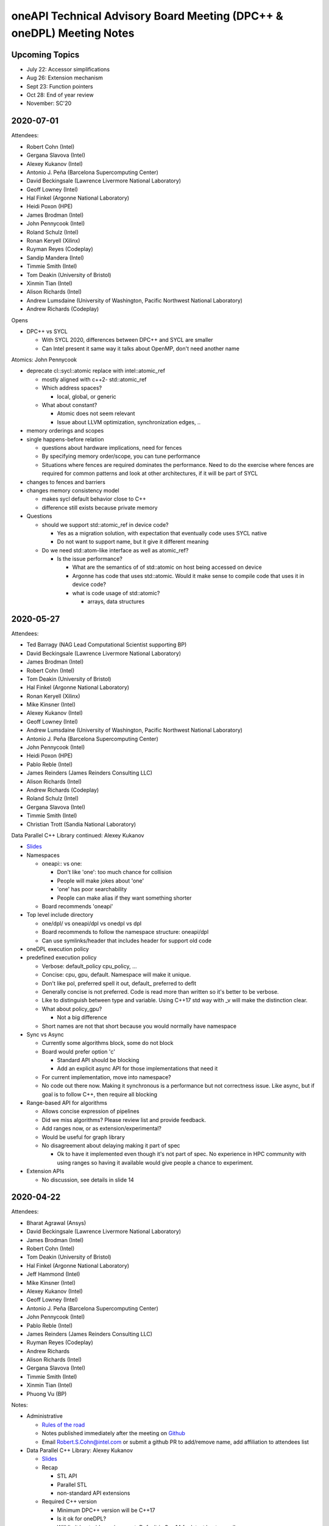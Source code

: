 ======================================================================
oneAPI Technical Advisory Board Meeting (DPC++ & oneDPL) Meeting Notes
======================================================================

Upcoming Topics
===============

* July 22: Accessor simplifications
* Aug 26: Extension mechanism
* Sept 23: Function pointers
* Oct 28: End of year review
* November: SC'20


2020-07-01
==========

Attendees:

* Robert Cohn (Intel)
* Gergana Slavova (Intel)
* Alexey Kukanov (Intel)
* Antonio J. Peña (Barcelona Supercomputing Center)
* David Beckingsale (Lawrence Livermore National Laboratory)
* Geoff Lowney (Intel)
* Hal Finkel (Argonne National Laboratory)
* Heidi Poxon (HPE)
* James Brodman (Intel)
* John Pennycook (Intel)
* Roland Schulz (Intel)
* Ronan Keryell (Xilinx)
* Ruyman Reyes (Codeplay)
* Sandip Mandera (Intel)
* Timmie Smith (Intel)
* Tom Deakin (University of Bristol)
* Xinmin Tian (Intel)
* Alison Richards (Intel)
* Andrew Lumsdaine (University of Washington, Pacific Northwest National Laboratory)
* Andrew Richards (Codeplay)
  
Opens

* DPC++ vs SYCL

  * With SYCL 2020, differences between DPC++ and SYCL are smaller
  * Can Intel present it same way it talks about OpenMP, don't need another name

Atomics: John Pennycook

* deprecate cl::sycl::atomic replace with intel::atomic_ref

  * mostly aligned with c++2- std::atomic_ref
  * Which address spaces?

    * local, global, or generic

  * What about constant?

    * Atomic does not seem relevant
    * Issue about LLVM optimization, synchronization edges, ..

* memory orderings and scopes

* single happens-before relation

  * questions about hardware implications, need for fences
  * By specifying memory order/scope, you can tune performance
  * Situations where fences are required dominates the
    performance. Need to do the exercise where fences are required for
    common patterns and look at other architectures, if it will be
    part of SYCL

* changes to fences and barriers

* changes memory consistency model

  * makes sycl default behavior close to C++
  * difference still exists because private memory

* Questions

  * should we support std::atomic_ref in device code?

    * Yes as a migration solution, with expectation that eventually
      code uses SYCL native
    * Do not want to support name, but it give it different meaning

  * Do we need std::atom-like interface as well as atomic_ref?

    * Is the issue performance?

      * What are the semantics of of std::atomic on host being
        accessed on device
      * Argonne has code that uses std::atomic. Would it make sense to
        compile code that uses it in device code?
      * what is code usage of std::atomic?

	* arrays, data structures


2020-05-27
==========

Attendees:

* Ted Barragy (NAG Lead Computational Scientist supporting BP)
* David Beckingsale (Lawrence Livermore National Laboratory)
* James Brodman (Intel)
* Robert Cohn (Intel)
* Tom Deakin (University of Bristol)
* Hal Finkel (Argonne National Laboratory)
* Ronan Keryell (Xilinx)
* Mike Kinsner (Intel)
* Alexey Kukanov (Intel)
* Geoff Lowney (Intel)
* Andrew Lumsdaine (University of Washington, Pacific Northwest National Laboratory)
* Antonio J. Peña (Barcelona Supercomputing Center)
* John Pennycook (Intel)
* Heidi Poxon (HPE)
* Pablo Reble (Intel)
* James Reinders (James Reinders Consulting LLC)
* Alison Richards (Intel)
* Andrew Richards (Codeplay)
* Roland Schulz (Intel)
* Gergana Slavova (Intel)
* Timmie Smith (Intel)
* Christian Trott (Sandia National Laboratory)

Data Parallel C++ Library continued: Alexey Kukanov

* `Slides <presentations/2020-05-oneDPL-for-TAB.pdf>`__

* Namespaces

  * oneapi:: vs one:
  
    * Don't like 'one': too much chance for collision
    * People will make jokes about 'one'
    * 'one' has poor searchability
    * People can make alias if they want something shorter
    
  * Board recommends 'oneapi'
  
* Top level include directory

  * one/dpl/ vs oneapi/dpl vs onedpl vs dpl
  * Board recommends to follow the namespace structure: oneapi/dpl
  * Can use symlinks/header that includes header for support old code
  
* oneDPL execution policy
* predefined execution policy

  * Verbose: default_policy cpu_policy, ...
  * Concise: cpu, gpu, default. Namespace will make it unique.
  * Don't like pol, preferred spell it out, default_ preferred to deflt
  * Generally concise is not preferred.  Code is read more than written so it's better to be verbose.
  * Like to distinguish between type and variable. Using C++17 std way with _v will make the distinction clear.
  * What about policy_gpu?
  
    * Not a big difference
    
  * Short names are not that short because you would normally have namespace
  
* Sync vs Async

  * Currently some algorithms block, some do not block
  * Board would prefer option 'c'
  
    * Standard API should be blocking
    * Add an explicit async API for those implementations that need it
    
  * For current implementation, move into namespace?  
  * No code out there now. Making it synchronous is a performance but not correctness issue. Like async, but if goal is to follow C++, then require all blocking
  
* Range-based API for algorithms

  * Allows concise expression of pipelines
  * Did we miss algorithms?  Please review list and provide feedback.
  * Add ranges now, or as extension/experimental?
  * Would be useful for graph library
  * No disagreement about delaying making it part of spec
  
    * Ok to have it implemented even though it's not part of spec.  No experience in HPC community with using ranges so having it available would give people a chance to experiment.
  
* Extension APIs

  * No discussion, see details in slide 14
 

2020-04-22
==========

Attendees:

* Bharat Agrawal (Ansys)
* David Beckingsale (Lawrence Livermore National Laboratory)
* James Brodman (Intel)
* Robert Cohn (Intel)
* Tom Deakin (University of Bristol)
* Hal Finkel (Argonne National Laboratory)
* Jeff Hammond (Intel)
* Mike Kinsner (Intel)
* Alexey Kukanov (Intel)
* Geoff Lowney (Intel)
* Antonio J. Peña (Barcelona Supercomputing Center)
* John Pennycook (Intel)
* Pablo Reble (Intel)
* James Reinders (James Reinders Consulting LLC)
* Ruyman Reyes (Codeplay)
* Andrew Richards
* Alison Richards (Intel)
* Gergana Slavova (Intel)
* Timmie Smith (Intel)
* Xinmin Tian (Intel)
* Phuong Vu (BP)

Notes:

* Administrative

  * `Rules of the road <presentations/oneAPI-TAB-Rules-of-the-Road.pdf>`__
  * Notes published immediately after the meeting on `Github
    <https://github.com/oneapi-src/oneAPI-tab/tree/master/tab-dpcpp-onedpl>`__
  * Email Robert.S.Cohn@intel.com or submit a github PR to add/remove name, add
    affiliation to attendees list

* Data Parallel C++ Library: Alexey Kukanov

  * `Slides <presentations/2020-04-22-oneDPL-for-TAB.pdf>`__
  
  * Recap
  
    * STL API
    * Parallel STL
    * non-standard API extensions
    
  * Required C++ version
  
    * Minimum DPC++ version will be C++17
    * Is it ok for oneDPL?
    * Will limit host-side environment. Default is C++14 for latest
      host compilers
    * Discussion:
    
      * Where are livermore compilers?
      
        * C++11 is fine, RAJA is C++11-based, some customers not ready
	  for C++14
	* What is the issue?
	
	  * People running on systems where supported gcc version is
            old
	  * But not about the code
      * Why is host compiler different?
      
      * If we require only 14, can we still make deduction work
        smoothly?
	
        * Yes
      * At Argonne, there is a range of conservatism, we should not
        impose artificial barriers
	
        * Provide C++17 features and ease of use when available, but
          there is value in being more conservative
	* On the other hand, we don't want to create 2 dialects
  * Top-level namespace
  
    * DPC++ has multiple namespaces: sycl::, sycl::intel, std::
    * oneDPL adds a namespace
    * Discussion
    
      * Strictly standard could be nested, new things own namespace
      
        * Requires change to sycl spec
	
      * Standard allows to use the sycl::intel extension
      * Recommend top-level oneapi namespace
      
        * Can use C++ using to bring it into sycl::intel if desired
        * Example: oneapi::mkl
	
  * Standard library classes
  
    * Issues
    
      * Some classes cannot be fully supported
      * 3 different implementations
      
    * Options
    
      * White-listed
      * Freestanding implementation
      * Duplicate, bring standard library into SYCL
      
        * Spec says whether require implementation or to host to host
	
    * Analysis of pro/cons, see slide
    * Propose to go the combined route:
    
      * Whitelist the things that 'just work'
      * API's that need substantial adjustments are defined in SYCL spec
      * Freestanding for the rest
      * Analysis, see slide
      
    * Discussion
    
      * Seems like a practical solution
      * For freestanding, would there be conversions for standard types?
      
        * Yes
    * Slide shows mapping, whitelisted, custom, SYCL
    
      * Discussion
      
        * Functional can't be whitelisted
	
  * Not enough time for remaining topics, moved to next meeting
	  
2020-03-25
==========

Attendees: David Beckingsale, James Brodman, Robert Cohn, Tom Deakin,
Hal Finkel, Mike Kinsner, Alexey Kukanov, Erik Lindahl, Geoff Lowney,
Antonio J. Peña, John Pennycook, Pablo Reble, James Reinders, Ruyman
Reyes, Alison Richards, Roland Schulz, Timmie Smith, Xinmin Tian

* Github: Robert Cohn

  * We will be publishing TAB presentations materials & notes with
    names on `github
    <https://github.com/oneapi-src/oneapi-tab>`__. Please contact
    `Robert.S.Cohn@intel <mailto:Robert.S.Cohn@intel.com>`__ if you
    have concerns. If you are a watcher on the repo, you will get
    email notification for meeting notes. Follow-up discussions can be
    in the form of github issues.
  * Specification is available on `oneapi.com
    <https://spec.oneapi.com/>`__. DPC++ spec contains the list of
    SYCL extensions with links to github docs describing them.
  * oneAPI open source projects are moving to `oneapi-src
    <https://github.com/oneapi-src/>`__ organization on github.
  * Repo for oneAPI Specification `sources
    <https://github.com/oneapi-src/oneapi-spec>`__ is in same
    org. File issues if you have detailed feedback about the
    specifications.
 
* Unified Shared Memory (USM): James Brodman

  `Slides <presentations/2020-03-25-USM-for-TAB.pdf>`__

  * Pointer-based memory management, complementary to SYCL buffers
  * What is the latency for pointer queries?

    * Have not measured, but it requires calls into driver and is not
      lightweight
    * Can it be accelerated with bit masks?
    * Could it be made fast enough so free() could check?

  * Are there any issues when using multiple GPUs?

    * All pointers must be in same context
    * Not likely to work if devices are not all from same vendor
    * Peer-to-peer, GPU's directly accessing each other's memory, is
      being considered for inclusion in Level Zero spec, and might be
      added to DPC++ spec
    * Non-restricted shared allocations should work fine

  * What about atomics?

    * We are trying to flesh out general details of atomics first, and
      will define USM characteristics after.

  * OMP also uses the name USM, we need a document that
    compares/contrasts the capability

  * Are operations that prefetch (ensure data is resident on a
    specific device) placed in queues? What does 'done' mean?

    * Investigating

  * Are hints suggestions or hard rules?

    * Device is free to define the behavior. Devices vary in their capability.

  * Can you change the flavor of allocation? (shared, device, ..)

    * No. What is the use case?
    * Example: When we are limited by memory capacity, a library may
      want to change the allocation.

2020-03-04
==========

* Follow-up from last meeting: John Pennycook

  * Prototype implementation published as `PR
    <https://github.com/intel/llvm/pull/1236>`__ on github
  * Addressed feedback on types for reductions: assertion checks if
    are accumulating in type different from initial type

* Minimum version of C++: James Brodman `Slides
  <presentations/2020-03-04-TAB-C++-Minimum-Version.pdf>`__

  * Currently C++11, want to move to C++17
  * Considered C++14 + key features
  * Clang default is 14

2020-01-28
==========

`Slides <presentations/2020-01-28-TAB-DPCPPMeeting2_v7.pdf>`__

* Follow-up from last meeting
* Review of group collectives
* Simplifying language for common patterns
  
2019-11-17
==========

Slides:

* `Overview <presentations/2019-11-17-oneAPI-vision-for-TAB.pdf>`__
* `DPC++ <presentations/2019-11-17-dpcpp-language-and-extensions.pdf>`__
* `oneDPL <presentations/2019-11-17-oneDPL.pdf>`__


* What is oneAPI? 

  * oneAPI is a programming model for accelerators. It contains nine
    elements, in four distinct groups:

    * Language & its library
      
      * oneAPI Data Parallel C++ (DPC++) 
      * oneAPI Data Parallel C++ Library (oneDPL)
	
    * Deep Learning Libraries 

      * oneAPI Deep Neural Network Library (oneDNN) 
      * oneAPI Collective Communications Library (oneCCL) 

    * Domain-focused Libraries 

      * oneAPI Math Kernel Library (oneMKL) 
      * oneAPI Data Analytics Library (oneDAL) 
      * oneAPI Threading Building Blocks (oneTBB) 
      * oneAPI Video Processing Library (oneVPL) 

    * Hardware Interface Layer 

      * oneAPI Level Zero (Level Zero) 

* What is the minimum base language for DPC++?  Are newer standards
  supported? Have you talked about changing the DPC++ baseline to C++
  14?

  * C++11 is the base language for DPC++; more modern versions of C++
    can be used.  Our goal is to carefully define interoperability
    with features from newer C++ standards so that implementations of
    DPC++ are consistent.  (The Intel open source toolchain is based
    on trunk clang, so it is very modern.)
  * For SYCL the minimum base language is ISO C++11 (in SYCL
    1.2.1). C++11 features are used in the definition of language
    features.  This allows tools to compile SYCL even if they only
    support C++11.  Tools supporting newer C++ will compile code using
    newer C++ features, without issue.
  * Changing the baseline to C++14 is something that will happen
    shortly as part of the SYCL specification.  We expect to see a
    formal process and timeline defined that allows developers and
    implementers to reason about what the minimum version will be in
    future SYCL specifications.  And again, be aware that this is the
    minimum version which a compiler must support because mandatory
    language features use aspects of that C++ version.  Newer C++ can
    always be used if a toolchain supports it all that you lose is
    guaranteed compatibility with other implementations that don’t
    support as modern a C++ version.

* Why is the base OpenCL version 1.2 instead of 2.0?

  * OpenCL doesn’t have significant adoption beyond 1.2. The Khronos
    OpenCL working group is moving to a more flexible model, where
    only desired features beyond 1.x must be supported.  We’re
    aligning with that direction and want DPC++ to be deployable on a
    wide base of OpenCL implementations (which is 1.2 today).  DPC++
    features such as USM have OpenCL extensions to enable key features
    from DPC++ to be available on top of all OpenCL versions, such as
    1.2.

* The 0.5 specification has a table specifying which language features
  are required on a device and which are optional, e.g.,
  pipes/channels are required on FPGA and subgroups not required on
  FPGA. How did you make this decision?

  * Most features should be supported on all devices for functional
    portability, even if not performant.  However, some language
    features are naturally IP specific.

  * Pipes are an easy example.  Pipes are designed for spatial
    architectures and require independent forward progress across
    kernels for many uses, a forward progress guarantee that we don’t
    want to impose on all devices.  OpenCL 2.0 tried to make pipes
    usable on GPUs as well as FPGAs and ended up with a bloated
    feature that nobody uses because it can’t achieve performance
    anywhere, even on FPGA.

  * Implementation effort is also a consideration.  We don’t want to
    create large additional effort in DPC++ implementations for a
    feature on an IP where it is expensive to implement and will
    rarely be used.  We see a balance between requiring implementation
    effort vs portability of a feature across all devices.

  * Subgroups are not required on FPGA, because implementations
    typically do not vectorize across work-items.  However, subgroups
    can be easily implemented with a subgroup size of 1.  Would this
    be a useful change to the specification?

* Unified Shared Memory (USM) how does this work with OpenCL?

  * We have published the appropriate extensions for OpenCL to enable
    USM.  USM should be considered an alternative to (or a replacement
    for) the SVM features added to OpenCL 2.0, with USM being designed
    to be much more usable.  Note our proposed OpenCL USM extension
    builds on top of even older OpenCL versions.

* Directed Acyclic Graphs (DAGs) buffers/accessors allow creation of
  implicit DAG edges. However, this feature does not interact well
  with C++ classes. Will DAGs independent of buffers be added, for
  better C++ support/integration?

  * The USM extension adds an explicit “depends on” mechanism, for DAG
    edge creation without buffers/accessors.  Please give us feedback
    if you want tweaks or different interfaces for specific use cases.

* Will USM replace OpenSHMEM? 

  * No. USM is currently defined within a single node, whereas
    OpenSHMEM is a scale-out model for distributed memory. We believe
    OpenSHMEM and USM are independent and expect both to work
    together.

  * In terms of the mental model for USM vs SYCL buffers, it is a bit
    like a PGAS language (e.g. UPC) vs MPI because USM supports
    load-store between different physical address spaces, whereas SYCL
    buffers are opaque objects, but one does need to understand MPI or
    PGAS to program in SYCL.

* Do the USM allocator functions permit the definition of new allocators? 

  * Yes, it is possible to define your own memory allocation model.
    That is hidden in “…” in the slides - there is a C++ allocator
    interface.  The USM extension defines a variety of mechanisms for
    allocation.

* Do the USM allocator functions permit the definition of new
  allocators?

  * Yes, it is possible to define your own memory allocation model.
    That is hidden in “…” in the slides - there is a C++ allocator
    interface.  The USM extension defines a variety of mechanisms for
    allocation.

* Reductions 

  * Motivation.  Reductions are foundational for parallel processing;
    users should not need to write out the details of their
    implementation. The compiler team should do a very good job of
    optimizing the reduction call based on target architecture. A
    bunch of physicists and chemists should not have to do this to run
    molecular dynamics. It needs to be provided in the language; most
    programmers will call SYCL reduce and be happy. The proposed DPC++
    extension will be proposed to Khronos as an extension to the SYCL
    standard.

  * Determinism.  With floating point arithmetic, deterministic
    reductions can be very expensive.  We chose not to define
    determinism or ordering in this version, but we would like to know
    what specific requirements you have. We believe that both
    non-deterministic and deterministic reductions have a place and
    need to be enabled.  We’ve started with non-deterministic because
    they cover many uses and are much more performant on some
    hardware.

    * It is OK for default to be non-deterministic but also want the
      ability to set a runtime flag and have determinism if required.
      This should be set on a per reduction/per kernel-level, not
      globally.
 

    * The specification shouldn’t over specify.  In specific (not all)
      cases I want to have determinism.

  * Hardware issues.  On the Intel GPU, we have 3 levels of reduction:
    EU level reduction, SLM level reduction, global reduction. We need
    to be careful and think about how the language level reduction
    will map to HW for both non-deterministic and deterministic
    reduction.

    * If you want this to be an industry specification you must be
      very careful DON’T THINK OF INTEL HW think of any possible
      hardware available.

  * Compiler issues.  How can the compiler support multiple devices
    efficiently?  You can have only one SYCL application.  How can you
    know it’s going to run on a FPGA or on what HW?  How do you get it
    to run best on the HW?

    * Some flows create outputs for multiple targets, known at compile
      time.  These implementations will be specialized. SPIR-V for
      generic targets requires a generic implementation, unless these
      primitives are defined through SPIR-V. The fat binary direct
      specialization flow is expected for performance. Should library
      calls for reduction be defined at the SPIR-V level?

  * Parallel reduce or Parallel For.  Don't like that you are
    doing parallel_for with a reduction clause…  There is a reason
    that TBB has reduce.  Why are you making a different choice?

    * We are treating this in the same way as collectives there are
      several collectives that operate on multiple work items that are
      running.  Treat reduction as across the iteration space.

    * Can we make a language distinction between loops with completely
      independent iterations and ones with some type of dependencies?
      How can we distinguish between the two?  That would be useful.
      Then the reduction question becomes more salient never call a
      synchronization across work groups.

    * We should have a broadcast primitive.  You want reduction plus
      broadcast.

* Standardization efforts work well when there is enough experience
  and the effort can be focused on standardizing best practices.  Are
  we at this point or are their fundamental unresolved issues?

  * Consider the MPI forum work.  Everyone knew how to do proper
    message passing just an issue of setting an API.

  * MPI2 RMA is not so good… don’t want that.  I started doing an
    industry wide study of data parallelism and went through TBB,
    Kokkos, RAJA, and then stumbled on SYCL.  There are important
    questions but with DPC++ we are at a similar level of experience
    to MPI1 message passing systems on supercomputers.  This is meant
    to be iterative, not converge on one true solution immediately.
    These are mostly syntax debates Kokkos vs Raja syntax debates.

  * This discussion is a core reason to have iteration with respect to
    DPC++ extensions.

* Is the kernel argument restrict for USM pointers or buffers?

  * Both. 

* Optional Lambda naming 

  * Required lambda naming causes a variety of problems, particularly
    for libraries.  The Intel open source DPC++ implementation has had
    optional lambda naming for a while now.

  * Lambda names are very useful for debugging and profiling.  Give it
    a string as a profiling.  Names are optional, but still a type.
    Request for:

    * Need to have a string-based name AND

    * We should add the option to have string names on buffers - look
      at Kokkos as example

* Other implementations - How can you make this more attractive for
  your competitors to adopt this? Some of us have spent years
  developing OpenCL code due to vendor-independence and
  portability. Will look to see if DPC++ gets adopted by other
  vendors.

  * Codeplay has announced they will support DPC++ on top of Nvidia
    hardware. See article here.

* What is oneAPI?  What is DPC++?  What is SYCL? 

  * oneAPI is the programming model, consisting of a language, a set
    of libraries and an HW interface layer.

  * DPC++ is the language, built on ISO C++ and Khronos SYCL and
    extensions.

  * Some think of oneAPI as the platform, and DPC++ as the language
    built on C++ and SYCL.  Most of the extensions that form DPC++ are
    being fed back into SYCL for consideration and hopefully inclusion
    in future standards.

* Really like what you are saying, however DPC++ could be perceived as
  “pulling an OpenACC”. Why not just call it SYCL?

  * We are aware of that possible misperception. We want to be very
    explicit about how we are different than OpenACC versus OpenMP:

    * We are not forking from SYCL, we are building on top of it.  

    * We are very explicit that DPC++ == ISO C++ and Khronos SYCL and Extensions 

    * We are discussing all our extensions openly with the SYCL committee. 

    * We are not forming another standards foundation/group.  

    * We are being very open, using permissive licensing and an open implementation 

    * The collective set of extensions does need a name.

    * We are working with both Khronos SYCL and ISO C++ to put as many
      of these extensions into those standards as possible. That will
      take time and we will continue to work on it.

    * We intend to make the codesign process with our customers much
      faster than is possible otherwise

* What does STL vector container mean in the context of accelerator? 

  * Ideally, we want to get the full STL working, however as you note,
    we know there are challenges. For example, a parallel push on
    vector is problematic. We may allow some operations but not all.

  * Need to worry about pointer, shared pointer, and container
    semantics.

  * Push in a parallel context?  A lot of C++ was not made for
    parallelism.

  * Simple acts: pointers, iterators on top of that…

  * Two high-level things:

    * What do we expect to support for device-side memory allocation?
    * Can I free it on the host or on the device?  A lot of uses where
      we have code paths to do that (particle codes, etc.) But you
      don’t want to build something like vector push-back.  You want
      to allocate in chunks. How you build that in?  What primitive
      do you want to provide in a parallel construct.  Don’t pick the
      convenient thing to do… you are making a standard so think
      about it and how you want this be careful and offer what will
      work over time.

* Capturing objects in a lambda does USM guarantee that you have a
  coherent connection between host/accelerator?

  * No 

* What about Python, Java, C#? Will those be part of the oneAPI effort
  in the future?

  * Our thought process is to focus on the lower levels of the stack
    and allow others to build on it. We do not want to push into
    higher levels of the stack it is a large space. Instead, we want
    to offer an open specification, in open source, and provide
    infrastructure that others can build upon. Some examples: 

    * with our LLVM work, we hope to allow anybody to build additional
      languages that can easily by powered by oneAPI and add
      accelerator support. An LLVM-based language like Julia could
      easily leverage this work to support any oneAPI platform

    * The hardware interface layer, Level Zero, could be used by any
      language if so desired.

    * Level Zero could also be implemented by any HW vendor to
      leverage the entire oneAPI SW stack.

    * We will plug oneDNN and oneCCL into deep learning
      frameworks. This could then enable any HW vendor to implement
      oneDNN and oneCCL to plug into all frameworks instead of
      building framework-specific interfaces

    * We will plumb the oneAPI libraries into the Python ecosystem via
      numpy, scipy, scikit-learn, pandas interfaces.

    * The Python numba compiler could leverage the LLVM infrastructure
      to enable accelerator support.

* USM vs buffers 

  * There are a few other reasons why buffers allow you to work out
    the memory model.  Note OpenCL only gives you buffers.  Buffers
    allow the accelerators to know what they need to work on.  You may
    be able to create an accelerator that doesn’t use pointers but may
    use a DMA system.

  * I can see why people want USM but mixing USM w/ buffers may not
    make sense.  It may be better us use buffer with indices into
    arrays to build data structures.

* Data migration with USM 

  * Is there an interface that will allow you to do on-demand paging?
    Will you be able to adapt to where the data is?  If it’s on the
    GPU, run on the GPU; if it is on the CPU, run on the CPU.

  * C++ had no notion of this without NUMA.

* Other general comments

  * Like that you are getting feedback on github.

 

 

 
